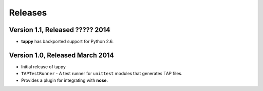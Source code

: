 Releases
========

Version 1.1, Released ????? 2014
--------------------------------

* **tappy** has backported support for Python 2.6.

Version 1.0, Released March 2014
--------------------------------

* Initial release of tappy
* ``TAPTestRunner`` - A test runner for ``unittest`` modules that generates
  TAP files.
* Provides a plugin for integrating with **nose**.

